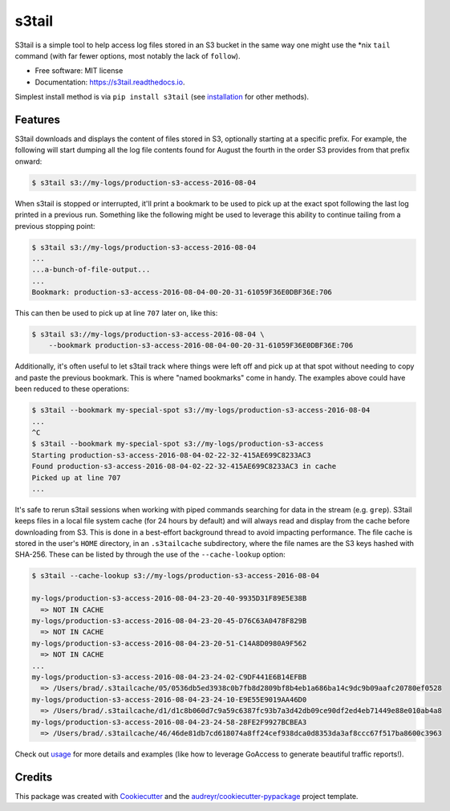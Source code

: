 ===============================
s3tail
===============================

.. image:: https://img.shields.io/pypi/v/s3tail.svg
        :target: https://pypi.python.org/pypi/s3tail

.. image:: https://img.shields.io/travis/bradrf/s3tail.svg
        :target: https://travis-ci.org/bradrf/s3tail

.. image:: https://readthedocs.org/projects/s3tail/badge/?version=latest
        :target: https://s3tail.readthedocs.io/en/latest/?badge=latest
        :alt: Documentation Status

.. image:: https://pyup.io/repos/github/bradrf/s3tail/shield.svg
     :target: https://pyup.io/repos/github/bradrf/s3tail/
     :alt: Updates


S3tail is a simple tool to help access log files stored in an S3 bucket in the same way one might
use the \*nix ``tail`` command (with far fewer options, most notably the lack of ``follow``).

* Free software: MIT license
* Documentation: https://s3tail.readthedocs.io.

Simplest install method is via ``pip install s3tail`` (see installation_ for other methods).


Features
--------

S3tail downloads and displays the content of files stored in S3, optionally starting at a specific
prefix. For example, the following will start dumping all the log file contents found for August the
fourth in the order S3 provides from that prefix onward:

.. code-block:: console

    $ s3tail s3://my-logs/production-s3-access-2016-08-04

When s3tail is stopped or interrupted, it'll print a bookmark to be used to pick up at the exact
spot following the last log printed in a previous run. Something like the following might be used to
leverage this ability to continue tailing from a previous stopping point:

.. code-block:: console

    $ s3tail s3://my-logs/production-s3-access-2016-08-04
    ...
    ...a-bunch-of-file-output...
    ...
    Bookmark: production-s3-access-2016-08-04-00-20-31-61059F36E0DBF36E:706

This can then be used to pick up at line ``707`` later on, like this:

.. code-block:: console

    $ s3tail s3://my-logs/production-s3-access-2016-08-04 \
        --bookmark production-s3-access-2016-08-04-00-20-31-61059F36E0DBF36E:706

Additionally, it's often useful to let s3tail track where things were left off and pick up at that
spot without needing to copy and paste the previous bookmark. This is where "named bookmarks" come
in handy. The examples above could have been reduced to these operations:

.. code-block:: console

    $ s3tail --bookmark my-special-spot s3://my-logs/production-s3-access-2016-08-04
    ...
    ^C
    $ s3tail --bookmark my-special-spot s3://my-logs/production-s3-access
    Starting production-s3-access-2016-08-04-02-22-32-415AE699C8233AC3
    Found production-s3-access-2016-08-04-02-22-32-415AE699C8233AC3 in cache
    Picked up at line 707
    ...

It's safe to rerun s3tail sessions when working with piped commands searching for data in the stream
(e.g. ``grep``). S3tail keeps files in a local file system cache (for 24 hours by default) and will
always read and display from the cache before downloading from S3. This is done in a best-effort
background thread to avoid impacting performance. The file cache is stored in the user's ``HOME``
directory, in an ``.s3tailcache`` subdirectory, where the file names are the S3 keys hashed with
SHA-256. These can be listed by through the use of the ``--cache-lookup`` option:

.. code-block:: console

    $ s3tail --cache-lookup s3://my-logs/production-s3-access-2016-08-04

    my-logs/production-s3-access-2016-08-04-23-20-40-9935D31F89E5E38B
      => NOT IN CACHE
    my-logs/production-s3-access-2016-08-04-23-20-45-D76C63A0478F829B
      => NOT IN CACHE
    my-logs/production-s3-access-2016-08-04-23-20-51-C14A8D0980A9F562
      => NOT IN CACHE
    ...
    my-logs/production-s3-access-2016-08-04-23-24-02-C9DF441E6B14EFBB
      => /Users/brad/.s3tailcache/05/0536db5ed3938c0b7fb8d2809bf8b4eb1a686ba14c9dc9b09aafc20780ef0528
    my-logs/production-s3-access-2016-08-04-23-24-10-E9E55E9019AA46D0
      => /Users/brad/.s3tailcache/d1/d1c8b060d7c9a59c6387fc93b7a3d42db09ce90df2ed4eb71449e88e010ab4a8
    my-logs/production-s3-access-2016-08-04-23-24-58-28FE2F9927BCBEA3
      => /Users/brad/.s3tailcache/46/46de81db7cd618074a8ff24cef938dca0d8353da3af8ccc67f517ba8600c3963

Check out usage_ for more details and examples (like how to leverage GoAccess to
generate beautiful traffic reports!).


Credits
-------

This package was created with Cookiecutter_ and the `audreyr/cookiecutter-pypackage`_ project
template.

.. _installation: http://s3tail.readthedocs.io/en/latest/installation.html#installation
.. _usage: http://s3tail.readthedocs.io/en/latest/usage.html#usage
.. _Cookiecutter: https://github.com/audreyr/cookiecutter
.. _`audreyr/cookiecutter-pypackage`: https://github.com/audreyr/cookiecutter-pypackage

.. raw:: html

         <script>
           (function(i,s,o,g,r,a,m){i['GoogleAnalyticsObject']=r;i[r]=i[r]||function(){
           (i[r].q=i[r].q||[]).push(arguments)},i[r].l=1*new Date();a=s.createElement(o),
           m=s.getElementsByTagName(o)[0];a.async=1;a.src=g;m.parentNode.insertBefore(a,m)
           })(window,document,'script','https://www.google-analytics.com/analytics.js','ga');
           ga('create', 'UA-84482808-1', 'auto');
           ga('send', 'pageview');
         </script>
